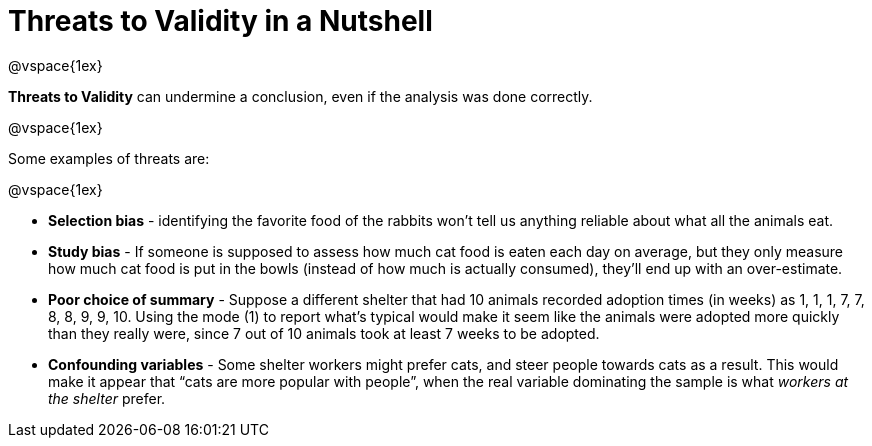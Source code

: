 = Threats to Validity in a Nutshell

@vspace{1ex}

*Threats to Validity* can undermine a conclusion, even if the analysis was done correctly. 

@vspace{1ex}

Some examples of threats are:

@vspace{1ex}

** *Selection bias* - identifying the favorite food of the rabbits won’t tell us anything reliable about what all the animals eat.

** *Study bias* - If someone is supposed to assess how much cat food is eaten each day on average, but they only measure how much cat food is put in the bowls (instead of how much is actually consumed), they’ll end up with an over-estimate.

** *Poor choice of summary* - Suppose a different shelter that had 10 animals recorded adoption times (in weeks) as 1, 1, 1, 7, 7, 8, 8, 9, 9, 10. Using the mode (1) to report what’s typical would make it seem like the animals were adopted more quickly than they really were, since 7 out of 10 animals took at least 7 weeks to be adopted.

** *Confounding variables* - Some shelter workers might prefer cats, and steer people towards cats as a result. This would make it appear that “cats are more popular with people”, when the real variable  dominating the sample is what _workers at the shelter_ prefer.
